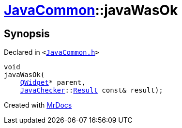 [#JavaCommon-javaWasOk]
= xref:JavaCommon.adoc[JavaCommon]::javaWasOk
:relfileprefix: ../
:mrdocs:


== Synopsis

Declared in `&lt;https://github.com/PrismLauncher/PrismLauncher/blob/develop/JavaCommon.h#L13[JavaCommon&period;h]&gt;`

[source,cpp,subs="verbatim,replacements,macros,-callouts"]
----
void
javaWasOk(
    xref:QWidget.adoc[QWidget]* parent,
    xref:JavaChecker.adoc[JavaChecker]::xref:JavaChecker/Result.adoc[Result] const& result);
----



[.small]#Created with https://www.mrdocs.com[MrDocs]#
